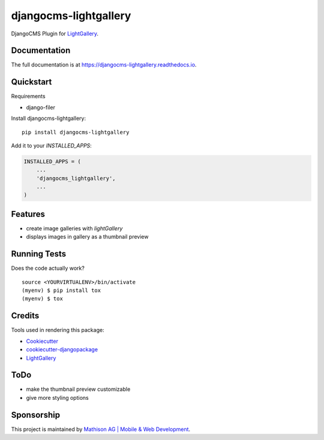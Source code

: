 =============================
djangocms-lightgallery
=============================

.. image:: https://badge.fury.io/py/djangocms-lightgallery.svg
    :target: https://badge.fury.io/py/djangocms-lightgallery

.. image:: https://travis-ci.org/oesah/djangocms-lightgallery.svg?branch=master
    :target: https://travis-ci.org/oesah/djangocms-lightgallery

.. image:: https://codecov.io/gh/oesah/djangocms-lightgallery/branch/master/graph/badge.svg
    :target: https://codecov.io/gh/oesah/djangocms-lightgallery

DjangoCMS Plugin for `LightGallery <http://sachinchoolur.github.io/lightGallery/>`_.

Documentation
-------------

The full documentation is at https://djangocms-lightgallery.readthedocs.io.

Quickstart
----------

Requirements

* django-filer

Install djangocms-lightgallery::

    pip install djangocms-lightgallery

Add it to your `INSTALLED_APPS`:

.. code-block:: python

    INSTALLED_APPS = (
        ...
        'djangocms_lightgallery',
        ...
    )


Features
--------

* create image galleries with `lightGallery`
* displays images in gallery as a thumbnail preview


Running Tests
-------------

Does the code actually work?

::

    source <YOURVIRTUALENV>/bin/activate
    (myenv) $ pip install tox
    (myenv) $ tox

Credits
-------

Tools used in rendering this package:

*  Cookiecutter_
*  `cookiecutter-djangopackage`_
*  LightGallery_

.. _Cookiecutter: https://github.com/audreyr/cookiecutter
.. _`cookiecutter-djangopackage`: https://github.com/pydanny/cookiecutter-djangopackage
.. _LightGallery: http://sachinchoolur.github.io/lightGallery/


ToDo
----

* make the thumbnail preview customizable
* give more styling options

Sponsorship
-----------

This project is maintained by `Mathison AG | Mobile & Web Development <https://mathison.ch>`_.
